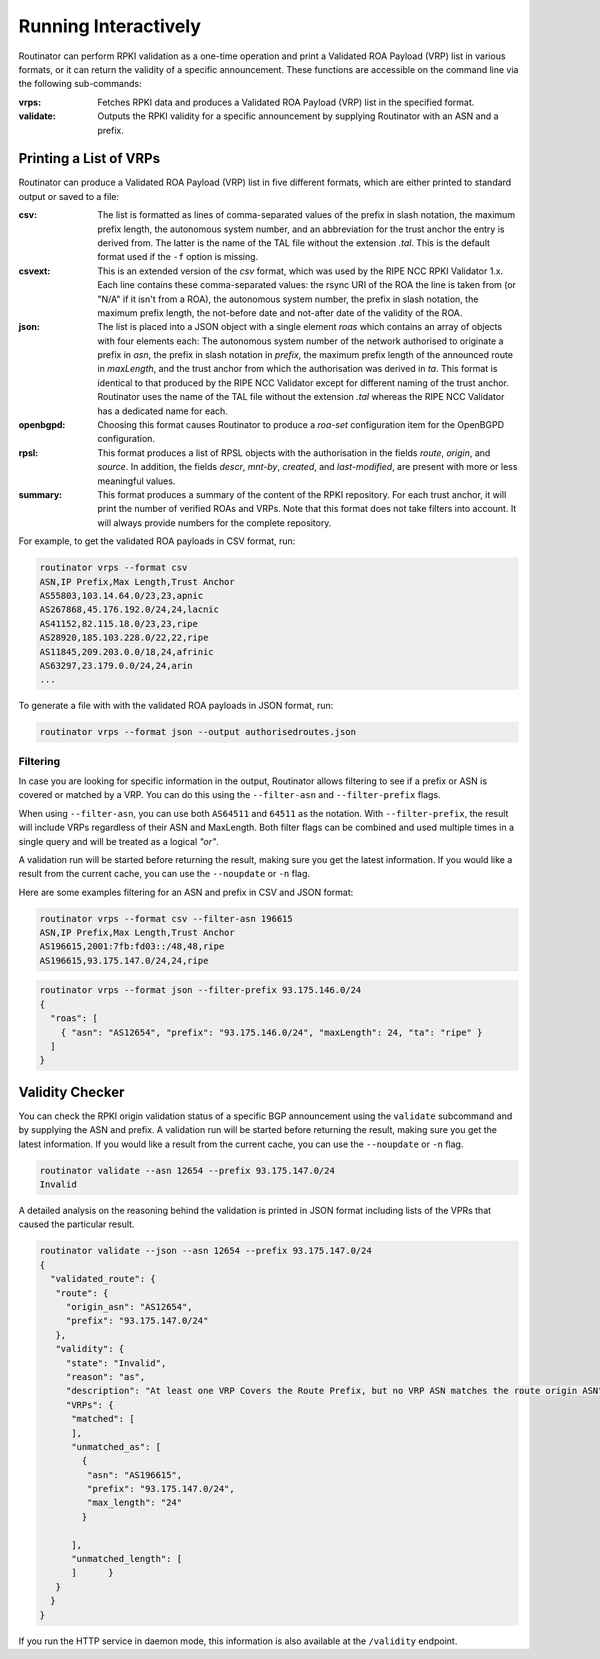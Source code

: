 .. _doc_routinator_interactive:

Running Interactively
=====================

Routinator can perform RPKI validation as a one-time operation and print a Validated ROA
Payload (VRP) list in various formats, or it can return the validity of a specific
announcement. These functions are accessible on the command line via the following
sub-commands:

:vrps:
     Fetches RPKI data and produces a Validated ROA Payload (VRP) list in the 
     specified format.

:validate:
     Outputs the RPKI validity for a specific announcement by supplying Routinator
     with an ASN and a prefix. 

Printing a List of VRPs
-----------------------

Routinator can produce a Validated ROA Payload (VRP) list in five different formats,
which are either printed to standard output or saved to a file:

:csv: 
      The list is formatted as lines of comma-separated values of the prefix in
      slash notation, the maximum prefix length, the autonomous system number, 
      and an abbreviation for the trust anchor the entry is derived from. The 
      latter is the name of the TAL file  without the extension *.tal*. This is 
      the default format used if the ``-f`` option is missing.
:csvext: 
      This is an extended version of the *csv* format, which was used by the RIPE
      NCC RPKI Validator 1.x. Each line contains these comma-separated values: the
      rsync URI of the ROA the line is taken from (or "N/A" if it isn't from a ROA),
      the autonomous system number, the prefix in slash notation, the maximum prefix
      length, the not-before date and not-after date of the validity of the ROA.
:json:
      The list is placed into a JSON object with a single  element *roas* which
      contains an array of objects with four elements each: The autonomous system 
      number of  the  network  authorised to originate a prefix in *asn*, the prefix
      in slash notation in *prefix*, the maximum prefix length of the announced route
      in *maxLength*, and the trust anchor from which the authorisation was derived 
      in *ta*. This format is identical to that produced by the RIPE NCC Validator 
      except for different naming of the trust anchor. Routinator uses the name 
      of the TAL file without the extension *.tal* whereas the RIPE NCC Validator 
      has a dedicated name for each.
:openbgpd:
      Choosing  this format causes Routinator to produce a *roa-set*
      configuration item for the OpenBGPD configuration.
:rpsl:
      This format produces a list of RPSL objects with the authorisation in the
      fields *route*, *origin*, and *source*. In addition, the fields *descr*,
      *mnt-by*, *created*, and *last-modified*, are present with more or less
      meaningful values.
:summary:
      This format produces a summary of the content of the RPKI repository. For
      each trust anchor, it will print the number of verified ROAs and VRPs. Note
      that this format does not take filters into account. It will always provide
      numbers for the complete repository.

For example, to get the validated ROA payloads in CSV format, run:

.. code-block:: bash

   routinator vrps --format csv
   ASN,IP Prefix,Max Length,Trust Anchor
   AS55803,103.14.64.0/23,23,apnic
   AS267868,45.176.192.0/24,24,lacnic
   AS41152,82.115.18.0/23,23,ripe
   AS28920,185.103.228.0/22,22,ripe
   AS11845,209.203.0.0/18,24,afrinic
   AS63297,23.179.0.0/24,24,arin
   ...

To generate a file with with the validated ROA payloads in JSON format, run:

.. code-block:: bash

   routinator vrps --format json --output authorisedroutes.json

Filtering
"""""""""

In case you are looking for specific information in the output, Routinator allows
filtering to see if a prefix or ASN is covered or matched by a VRP. You can do this
using the ``--filter-asn`` and ``--filter-prefix`` flags. 

When using ``--filter-asn``, you can use both ``AS64511`` and ``64511`` as the notation.
With ``--filter-prefix``, the result will include VRPs regardless of their
ASN and MaxLength. Both filter flags can be combined and used multiple times in a 
single query and will be treated as a logical *"or"*. 

A validation run will be started before returning the result, making sure you get the
latest information. If you would like a result from the current cache, you can use the ``--noupdate`` or ``-n`` flag.

Here are some examples filtering for an ASN and prefix in CSV and JSON format:

.. code-block:: bash

   routinator vrps --format csv --filter-asn 196615
   ASN,IP Prefix,Max Length,Trust Anchor
   AS196615,2001:7fb:fd03::/48,48,ripe
   AS196615,93.175.147.0/24,24,ripe

.. code-block:: text

   routinator vrps --format json --filter-prefix 93.175.146.0/24
   {
     "roas": [
       { "asn": "AS12654", "prefix": "93.175.146.0/24", "maxLength": 24, "ta": "ripe" }
     ]
   }

Validity Checker
----------------

You can check the RPKI origin validation status of a specific BGP announcement using the
``validate`` subcommand and by supplying the ASN and prefix. A validation run will be
started before returning the result, making sure you get the latest information. If you
would like a result from the current cache, you can use the ``--noupdate`` or ``-n`` 
flag.

.. code-block:: bash

   routinator validate --asn 12654 --prefix 93.175.147.0/24
   Invalid

A detailed analysis on the reasoning behind the validation is printed in  JSON format
including lists of the VPRs that caused the particular result.

.. code-block:: text

   routinator validate --json --asn 12654 --prefix 93.175.147.0/24
   {
     "validated_route": {
      "route": {
        "origin_asn": "AS12654",
        "prefix": "93.175.147.0/24"
      },
      "validity": {
        "state": "Invalid",
        "reason": "as",
        "description": "At least one VRP Covers the Route Prefix, but no VRP ASN matches the route origin ASN",
        "VRPs": {
         "matched": [
         ],
         "unmatched_as": [
           {
            "asn": "AS196615",
            "prefix": "93.175.147.0/24",
            "max_length": "24"
           }

         ],
         "unmatched_length": [
         ]      }
      }
     }
   }

If you run the HTTP service in daemon mode, this information is also available at
the ``/validity`` endpoint.
